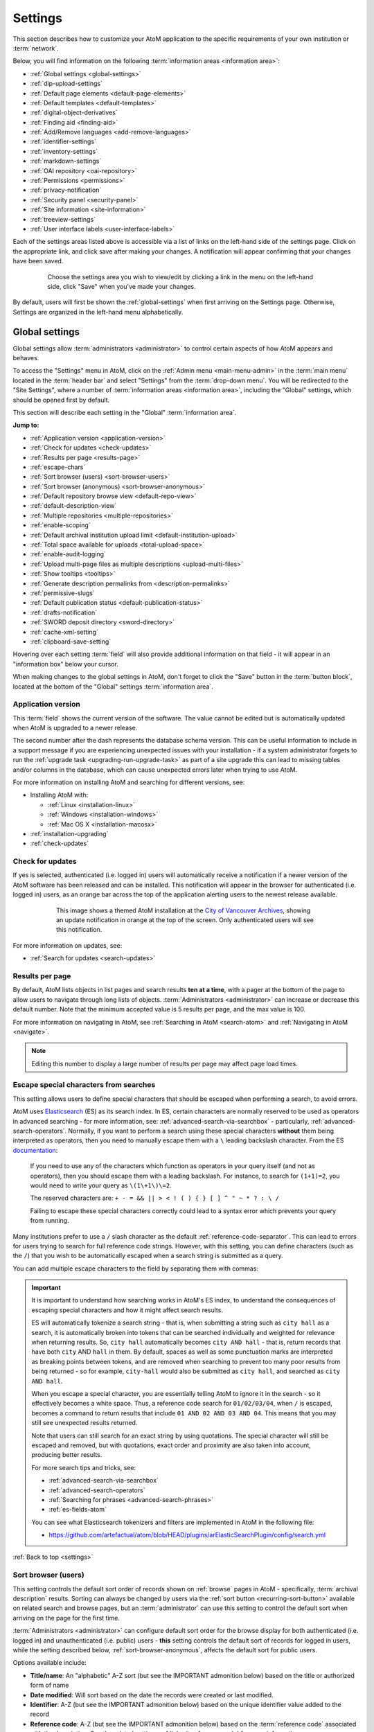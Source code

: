 .. _settings:

========
Settings
========

This section describes how to customize your AtoM application to the
specific requirements of your own institution or :term:`network`.

Below, you will find information on the following :term:`information areas
<information area>`:

* :ref:`Global settings <global-settings>`
* :ref:`dip-upload-settings`
* :ref:`Default page elements <default-page-elements>`
* :ref:`Default templates <default-templates>`
* :ref:`digital-object-derivatives`
* :ref:`Finding aid <finding-aid>`
* :ref:`Add/Remove languages <add-remove-languages>`
* :ref:`identifier-settings`
* :ref:`inventory-settings`
* :ref:`markdown-settings`
* :ref:`OAI repository <oai-repository>`
* :ref:`Permissions <permissions>`
* :ref:`privacy-notification`
* :ref:`Security panel <security-panel>`
* :ref:`Site information <site-information>`
* :ref:`treeview-settings`
* :ref:`User interface labels <user-interface-labels>`

Each of the settings areas listed above is accessible via a list of links on the
left-hand side of the settings page. Click on the appropriate link, and click
save after making your changes. A notification will appear confirming that your
changes have been saved.

.. figure:: images/settings-saved-notification.*
   :align: center
   :figwidth: 80%
   :width: 100%
   :alt: Settings menu appears on left hand side

   Choose the settings area you wish to view/edit by clicking a link in the
   menu on the left-hand side, click "Save" when you've made your changes.

By default, users will first be shown the :ref:`global-settings` when first
arriving on the Settings page. Otherwise, Settings are organized in the
left-hand menu alphabetically.

.. _global-settings:

Global settings
===============

.. |gears| image:: images/gears.png
   :height: 18
   :width: 18

Global settings allow :term:`administrators <administrator>` to control certain
aspects of how AtoM appears and behaves.

To access the "Settings" menu in AtoM, click on the |gears| :ref:`Admin
menu <main-menu-admin>` in the :term:`main menu` located in the
:term:`header bar` and select "Settings" from the :term:`drop-down menu`. You
will be redirected to the "Site Settings", where a number of :term:`information
areas <information area>`, including the "Global" settings,  which should be
opened first by default.

.. image:: images/global-settings.*
   :align: center
   :width: 80%
   :alt: An image of the Global settings in AtoM

This section will describe each setting in the "Global" :term:`information area`.

**Jump to:**

* :ref:`Application version <application-version>`
* :ref:`Check for updates <check-updates>`
* :ref:`Results per page <results-page>`
* :ref:`escape-chars`
* :ref:`Sort browser (users) <sort-browser-users>`
* :ref:`Sort browser (anonymous) <sort-browser-anonymous>`
* :ref:`Default repository browse view <default-repo-view>`
* :ref:`default-description-view`
* :ref:`Multiple repositories <multiple-repositories>`
* :ref:`enable-scoping`
* :ref:`Default archival institution upload limit <default-institution-upload>`
* :ref:`Total space available for uploads <total-upload-space>`
* :ref:`enable-audit-logging`
* :ref:`Upload multi-page files as multiple descriptions <upload-multi-files>`
* :ref:`Show tooltips <tooltips>`
* :ref:`Generate description permalinks from <description-permalinks>`
* :ref:`permissive-slugs`
* :ref:`Default publication status <default-publication-status>`
* :ref:`drafts-notification`
* :ref:`SWORD deposit directory <sword-directory>`
* :ref:`cache-xml-setting`
* :ref:`clipboard-save-setting`

Hovering over each setting :term:`field` will also provide additional
information on that field - it will appear in an "information box" below your
cursor.

When making changes to the global settings in AtoM, don't forget to click the
"Save" button in the :term:`button block`, located at the bottom of the "Global"
settings :term:`information area`.

.. _application-version:

Application version
-------------------

This :term:`field` shows the current version of the software. The value cannot
be edited but is automatically updated when AtoM is upgraded to a newer
release.

The second number after the dash represents the database schema version.
This can be useful information to include in a support message if you are
experiencing unexpected issues with your installation - if a system administrator
forgets to run the :ref:`upgrade task <upgrading-run-upgrade-task>` as part of
a site upgrade this can lead to missing tables and/or columns in the database,
which can cause unexpected errors later when trying to use AtoM.

For more information on installing AtoM and searching for different versions,
see:

* Installing AtoM with:

  * :ref:`Linux <installation-linux>`
  * :ref:`Windows <installation-windows>`
  * :ref:`Mac OS X <installation-macosx>`

* :ref:`installation-upgrading`
* :ref:`check-updates`

.. _check-updates:

Check for updates
-----------------

If yes is selected, authenticated (i.e. logged in) users will automatically
receive a notification if a newer version of the AtoM software has been
released and can be installed. This notification will appear in the browser
for authenticated (i.e. logged in) users, as an orange bar across the top of
the application alerting users to the newest release available.

.. figure:: images/cva-theme.*
   :align: center
   :width: 100%
   :figwidth: 75%
   :alt: An image of a themed AtoM instance showing an update notification

   This image shows a themed AtoM installation at the
   `City of Vancouver Archives <http://searcharchives.vancouver.ca/>`__,
   showing an update notification in orange at the top of the screen. Only
   authenticated users will see this notification.

For more information on updates, see:

* :ref:`Search for updates <search-updates>`

.. _results-page:

Results per page
----------------

By default, AtoM lists objects in list pages and search results **ten at a
time**, with a pager at the bottom of the page to allow users to navigate
through long lists of objects. :term:`Administrators <administrator>` can
increase or decrease this default number. Note that the minimum accepted value
is 5 results per page, and the max value is 100.

For more information on navigating in AtoM, see :ref:`Searching in AtoM
<search-atom>` and :ref:`Navigating in AtoM <navigate>`.

.. NOTE::

   Editing this number to display a large number of results per page may
   affect page load times.

.. _escape-chars:

Escape special characters from searches
---------------------------------------

This setting allows users to define special characters that should be escaped
when performing a search, to avoid errors.

AtoM uses `Elasticsearch <https://www.elastic.co/products/elasticsearch>`__  (ES)
as its search index. In ES, certain characters are normally reserved to be used as
operators in advanced searching - for more information, see:
:ref:`advanced-search-via-searchbox` - particularly,
:ref:`advanced-search-operators`. Normally, if you want to perform a search using
these special characters **without** them being interpreted as operators, then
you need to manually escape them with a ``\`` leading backslash character. From
the ES `documentation <https://www.elastic.co/guide/en/elasticsearch/reference/1.7/query-dsl-query-string-query.html#_reserved_characters>`__:

  If you need to use any of the characters which function as operators in your
  query itself (and not as operators), then you should escape them with a
  leading backslash. For instance, to search for ``(1+1)=2``, you would need to
  write your query as ``\(1\+1\)\=2``.

  The reserved characters are: ``+ - = && || > < ! ( ) { } [ ] ^ " ~ * ? : \ /``

  Failing to escape these special characters correctly could lead to a syntax
  error which prevents your query from running.

Many institutions prefer to use a ``/`` slash character as the default
:ref:`reference-code-separator`. This can lead to errors for users trying to
search for full reference code strings. However, with this setting, you can
define characters (such as the ``/``) that you wish to be automatically escaped
when a search string is submitted as a query.

You can add multiple escape characters to the field by separating them with
commas:

.. image:: images/escape-chars.*
   :align: center
   :width: 90%
   :alt: An image of multiple escape characters in the escape field, separated
         by commas

.. IMPORTANT::

   It is important to understand how searching works in AtoM's ES index, to
   understand the consequences of escaping special characters and how it might
   affect search results.

   ES will automatically tokenize a search string - that is, when submitting a
   string such as ``city hall`` as a search, it is automatically broken into
   tokens that can be searched individually and weighted for relevance when
   returning results. So, ``city hall`` automatically becomes ``city AND
   hall`` - that is, return records that have both ``city`` AND ``hall`` in
   them. By default, spaces as well as some punctuation marks are interpreted
   as breaking points between tokens, and are removed when searching to
   prevent too many poor results from being returned - so for example,
   ``city-hall`` would also be submitted as ``city hall``, and searched as
   ``city AND hall``.

   When you escape a special character, you are essentially telling AtoM to
   ignore it in the search - so it effectively becomes a white space. Thus, a
   reference code search for ``01/02/03/04``, when ``/`` is escaped, becomes a
   command to return results that include ``01 AND 02 AND 03 AND 04``. This
   means that you may still see unexpected results returned.

   Note that users can still search for an exact string by using quotations.
   The special character will still be escaped and removed, but with
   quotations, exact order and proximity are also taken into account,
   producing better results.

   For more search tips and tricks, see:

   * :ref:`advanced-search-via-searchbox`
   * :ref:`advanced-search-operators`
   * :ref:`Searching for phrases <advanced-search-phrases>`
   * :ref:`es-fields-atom`

   You can see what Elasticsearch tokenizers and filters are implemented in AtoM
   in the following file:

   * https://github.com/artefactual/atom/blob/HEAD/plugins/arElasticSearchPlugin/config/search.yml

:ref:`Back to top <settings>`

.. _sort-browser-users:

Sort browser (users)
--------------------

This setting controls the default sort order of records shown on :ref:`browse`
pages in AtoM - specifically, :term:`archival description` results. Sorting can
always be changed by users via the :ref:`sort button <recurring-sort-button>`
available on related search and browse pages, but an :term:`administrator` can
use this setting to control the default sort when arriving on the page for the
first time.

:term:`Administrators <administrator>` can configure default sort order for
the browse display for both authenticated (i.e. logged in) and unauthenticated
(i.e. public) users - **this** setting controls the default sort of records
for logged in users, while the setting described below,
:ref:`sort-browser-anonymous`, affects the default sort for public users.

Options available include:

* **Title/name**: An "alphabetic" A-Z sort (but see the IMPORTANT admonition
  below) based on the title or authorized form of name
* **Date modified**: Will sort based on the date the records were created or last
  modified.
* **Identifier**: A-Z (but see the IMPORTANT admonition below) based on the
  unique identifier value added to the record
* **Reference code**: A-Z (but see the IMPORTANT admonition below) based on
  the :term:`reference code` associated with the description. See the related
  setting, :ref:`inherit-reference-code` for more information.

.. IMPORTANT::

   The Title/name, Identifier, and Reference code sorts are all based on what
   is sometimes known as ASCII sort - that is, the sort is not a true
   alphabetic sort as humans think of it, but rather as computers do.

   Elasticsearch does not naturally apply alphabetic sort in a human-friendly
   way (what is often known as "**natural sort**" in computer science) -
   instead, it applies what is known as **ASCII sort**, based on the order of
   the characters in the `ASCII <https://en.wikipedia.org/wiki/Ascii>`__
   character encoding scheme. Consequently, some results may appear out of
   order, depending on how the values have been entered. Artefactual hopes to
   improve sorting in AtoM for future releases. In the meantime, below is an
   image of an ASCII table - sort order is determined based on this schema -
   so that a description whose title starts with "A" will be preceded by one
   starting with a number, which in turn will be preceded by one beginning
   with a quotation mark, which will be preceded by a description that begins
   with a space before its first character. **If you are concerned about sort
   order, be sure to consider this when naming your records.**

   .. image:: images/ascii-sort.*
      :align: center
      :width: 400px


By default in a new installation, the sort order is set to "Last updated" for
authenticated users. However, users have the option to reorder the page while
browsing via the :ref:`sort button <recurring-sort-button>` located at the top
of most browse pages.

.. seealso::

   * :ref:`Browsing in AtoM <browse>`
   * :ref:`recurring-sort-button`
   * :ref:`inherit-reference-code`
   * :ref:`sort-browser-anonymous`

.. _sort-browser-anonymous:

Sort browser (anonymous)
------------------------

This setting controls the default sort order of records shown on :ref:`browse`
pages in AtoM - specifically, :term:`archival description` results. Sorting can
always be changed by users via the :ref:`sort button <recurring-sort-button>`
available on related search and browse pages, but an :term:`administrator` can
use this setting to control the default sort when arriving on the page for the
first time.

:term:`Administrators <administrator>` can configure default sort order for
the browse display for both authenticated (i.e. logged in) and unauthenticated
(i.e. public) users - **this** setting controls the default sort of records
for public (i.e. anonymous; unauthenticated) users, while the setting
described above, :ref:`sort-browser-users`, affects the default sort for
logged in users.

Options available include:

* **Title/name**: An "alphabetic" A-Z sort (but see the IMPORTANT admonition
  below) based on the title or authorized form of name
* **Date modified**: Will sort based on the date the records were created or last
  modified.
* **Identifier**: A-Z (but see the IMPORTANT admonition below) based on the
  unique identifier value added to the record
* **Reference code**: A-Z (but see the IMPORTANT admonition below) based on
  the :term:`reference code` associated with the description. See the related
  setting, :ref:`inherit-reference-code` for more information.

.. IMPORTANT::

   The Title/name, Identifier, and Reference code sorts are all based on what
   is sometimes known as ASCII sort - that is, the sort is not a true
   alphabetic sort as humans think of it, but rather as computers do.

   Elasticsearch does not naturally apply alphabetic sort in a human-friendly
   way (what is often known as "**natural sort**" in computer science) -
   instead, it applies what is known as **ASCII sort**, based on the order of
   the characters in the `ASCII <https://en.wikipedia.org/wiki/Ascii>`__
   character encoding scheme. Consequently, some results may appear out of
   order, depending on how the values have been entered. Artefactual hopes to
   improve sorting in AtoM for future releases. In the meantime, below is an
   image of an ASCII table - sort order is determined based on this schema -
   so that a description whose title starts with "A" will be preceded by one
   starting with a number, which in turn will be preceded by one beginning
   with a quotation mark, which will be preceded by a description that begins
   with a space before its first character. **If you are concerned about sort
   order, be sure to consider this when naming your records.**

   .. image:: images/ascii-sort.*
      :align: center
      :width: 400px


By default in a new installation, the sort order is set to "Alphabetic" for
public users. However, users have the option to reorder the page while
browsing via the :ref:`sort button <recurring-sort-button>` located at the top
of most browse pages.

.. seealso::

   * :ref:`Browsing in AtoM <browse>`
   * :ref:`recurring-sort-button`
   * :ref:`inherit-reference-code`
   * :ref:`sort-browser-users`

.. _default-repo-view:

Default repository browse view
------------------------------

This setting will determine if the "card view" or the "table view" is the
default view for the :term:`archival institution` browse page, when users
first arrive on the page. By default in a new installation, this setting is set
to "card."

.. image:: images/repo-views.*
   :align: center
   :width: 70%
   :alt: An comparison of the card and table views of the repository browse page

.. TIP::

   Regardless of which setting you choose, any user can easily toggle between
   the card view and the table view on the :term:`archival institution` browse
   page, using the view toggle button that appears to the right of the archival
   institution search box:

   .. image:: images/view-toggle-repository.*
      :align: center
      :width: 80%
      :alt: An image of the view toggle button on the repository browse page

For more information on working with archival institutions, see:

* :ref:`Browse archival institutions <browse-institutions>`
* :ref:`Search archival institutions <dedicated-search-institutions>`
* :ref:`archival-institutions`

.. _default-description-view:

Default archival description browse view
----------------------------------------

Similar to the :ref:`default-repo-view` setting, this setting will determine if
the "card view" (used by default on the Digital object browse page) or the
"results stub view" (the default description search/browse view in new AtoM
installations - called "table" in the related setting) is used when users first
arrive on the :term:`archival description` search/browse page. By default in a
new installation, this setting is set to "table"  - aka the results stub view.

.. image:: images/description-view-options.*
   :align: center
   :width: 70%
   :alt: A comparison of the card and results stub views of the archival
         description browse page

Note that this setting will not affect the use of the card view on the Digital
object browse page - however, an :term:`administrator` could change this by
altering the path in the related node of the :term:`browse menu` - for more
information on editing menus, see: :ref:`manage-menus`.

Additionally, even once set, any user can easily toggle between the results stub
view and the card view, by using the view toggle button that appears above
archival description and digital object results:

.. image:: images/description-view-toggle.*
   :align: center
   :width: 70%
   :alt: An image of the description view toggle button on the description
         browse page

For more information on working with archival descriptions, see:
:ref:`archival-descriptions`. For information on searching, browsing, and
navigating in AtoM, see:

* :ref:`search-atom`
* :ref:`browse-descriptions`
* :ref:`navigate`
* :ref:`advanced-search`

.. _multiple-repositories:

Multiple repositories
---------------------

Select "yes" if your AtoM application is acting as a union list or portal for
:term:`descriptions <archival description>` of materials held at more than one
:term:`archival institution` or :term:`repository`. The repository will appear
as a :term:`facet filter` on the "Browse archival descriptions" page. Once a
specific description linked to an archival institution, or a repository record
has been visited, AtoM will also provide the option to filter searches in the
global :term:`search box` to the most recent repository - for more information,
see: :ref:`search-box-delimiters`

Select "no" if your AtoM application is being used only by a single institution.
By selecting "no", the repository name will be excluded from certain displays
because it will be too repetitive. Other changes include:

* Hiding the repository :term:`facet filter` from archival description search
  and browse result pages
* Hiding the repository filter in the :term:`advanced search panel`
* Hiding the :ref:`search-box-delimiters` in the global :term:`search box`
* Hiding the related repository name in search/browse result stubs

.. TIP::

   The "Archival institutions" link in the :term:`Browse menu` will **not** be
   hidden by default when this setting is changed. However, an
   :term:`administrator` can manually remove this link by editing the Browse
   menu via |gears| **Admin > Menus**. For more information, see:
   :ref:`manage-menus`.

.. seealso::

   * :ref:`Browsing in AtoM <browse>`
   * :ref:`archival-descriptions`
   * :ref:`archival-institutions`
   * :ref:`enable-scoping`

.. _enable-scoping:

Enable institutional scoping
----------------------------

Institutional scoping adds additional visual cues and user interface elements
to better support searching and browsing within the holdings of one
:term:`archival institution` when used in a :term:`multi-repository system`.
We strongly recommend that the setting above, :ref:`multiple-repositories`, is
set to "Yes" when using this setting.

When enabled (i.e. set to "Yes"), this setting will add an
:term:`institution block` to the repository :term:`view page`, consisting of the
repository logo, as well a dedicated search box and browse menu that will both
return results linked to the current archival institution.

.. image:: images/scoping-comparison.*
   :align: center
   :width: 90%
   :alt: An comparison of the repository view page with and without
         institutional scoping

Similarly, when an :term:`archival description` search or browse page is
filtered (or "scoped") to a particular repository, the
:term:`institution block` will appear, and (if applied) the custom background
color of the institution will also be displayed behind the scoped search results.

.. image:: images/scoped-results.*
   :align: center
   :width: 90%
   :alt: An image of an archival description browse page, limited to the holdings
         of a particular repository, with insittutional scoping enabled.

.. TIP::

   For more information on applying a custom background color, uploading a custom
   repository logo, and other aspects of archival institution theming, see:

   * :ref:`edit-institution-theme`

Additionally, the :ref:`search-box-delimiters` are disabled when Institutional
scoping is enabled - the global :term:`search box` in the AtoM :term:`header bar`
will only return results from all repositories, while the dedicated search box
inside the :term:`institution block` can be used to search the holdings of the
scoped repository. As such, the institution block offers users a method of
remaining "scoped" to one institution's holdings - users can still search and
browse across all repositories using the global :term:`search box` and
:term:`browse menu` found in the AtoM :term:`header bar`, but the institution
block provides a method of better limiting results to one institution as a user
explores.

Finally, the institution block will also appear on the :term:`view page` of a
related :term:`archival description`, but **only** if the description is
arrived at via one of the scoped elements - i.e. the holdings list on the
:term:`repository` view page, or from a scoped search or browse page. If a
user arrives at the archival description via a global search or browse page,
the institution block will not appear.

An :term:`administrator` can customize the search box header text via **Admin >
User interface labels**, using the ``institutionSearchHoldings`` field - for more
information on changing these settings, see: :ref:`user-interface-labels`. At
installation, the default text label is "Search our collection."

.. image:: images/scoping-search-label.*
   :align: center
   :width: 90%
   :alt: An image of the Institution search holdings label settings

The institution block's dedicted browse menu can also be customized via **Admin
> Manage menus**, under the ``browseInstitution`` menu - for more information
on working with menus, see: :ref:`manage-menus`.

.. image:: images/scoping-browse-menu.*
   :align: center
   :width: 90%
   :alt: An image of the Institution browse menu settings in Manage menus

.. SEEALSO::

   * :ref:`archival-institutions`
   * :ref:`browse-scoped-holdings`


:ref:`Back to top <settings>`

.. _default-institution-upload:

Default archival institution upload limit (GB)
----------------------------------------------

Enter the upload limit in GB allowed for uploading digital objects. Use "-1" as
the value for unlimited upload space. This setting can be modified by an
authenticated (i.e. logged-in) :term:`administrator`.

A value of "0" (zero) disables file upload.

For more information, see :ref:`upload-digital-object`.

.. TIP::

   While this setting is global, an upload limit can also be set by an
   :term:`administrator` on a per-repository basis, from the
   :term:`archival institution` page. For more information, see:
   :ref:`upload-limit`.

.. _total-upload-space:

Total space available for uploads
---------------------------------

This field will display the used space for
:term:`digital objects <digital object>` as well as the total space available.
The space available is determined by a configurable setting that a system
administrator can modify in one of AtoM's configuration files - see:

* :ref:`config-app-yml`

.. _enable-audit-logging:

Enable description change logging
---------------------------------


This setting will enable a basic `audit log <https://en.wikipedia.org/wiki/Audit_trail>`__
for :term:`archival descriptions <archival description>` in AtoM. When enabled,
the log will capture basic information on creation and modification events
related to archival descriptions, including date, type (creation or
modification), :term:`username`, and/or related description title, depending on
where the information is viewed. Note that the contents of specific changes made
are **not** currently captured as part of the modification history's audit
trail.

Once enabled, authenticated (i.e. logged in) users with sufficient
:term:`permissions <access privilege>` can view the modification history for a
description by opening the "More" menu in the :term:`button block` at the bottom
of the description's :term:`view page`, and selecting "View modification
history." For more details, see:

* :ref:`view-modification-history`

Users can see their own description modification history by navigating to their
user profile. An :term:`administrator` can view the description modification
history for any user. Fore more details, see:

* :ref:`user-modification-history`

Additionally, an administrator can filter archival description results in the
:ref:`Description updates <search-updates>` module by a specific username. For
more information on using the Description updates module, see:

* :ref:`search-updates`

.. _upload-multi-files:

Upload multi-page files as multiple descriptions
------------------------------------------------

Normally, a multi-page file such as a PDF is uploaded as a single
:term:`digital object`, linked to a single target :term:`archival description`.
However, it is possible to break up each page into its own digital object, and
attach these to new :term:`child <child record>` descriptions

Select "yes" if you would like each page of a multi-page file to be attached
to a separate :term:`child-level <child record>` description. For example, a
PDF file with 10 pages uploaded to a description would result in 10 individual
descriptions, one for each page in the file.

Select, "no" if you would like one multi-page file to be attached to a single
description.

.. seealso::

   * :ref:`archival-descriptions`
   * :ref:`upload-digital-object`
   * :ref:`Digital object derivative settings <digital-object-derivatives>`

.. _tooltips:

Show tooltips
-------------

:term:`Tooltips` are online text designed to assist users to enter data in
:term:`edit pages <edit page>`. While adding or editing an :term:`archival
description`, tooltip text is usually derived from the standards on which the
edit templates are based (e.g. RAD, ISAD, etc).

:term:`Administrators <administrator>` can select "yes" to to have tooltips
appear in :term:`edit pages <edit page>` as the user enters data. Selecting "no"
will disable tooltips.

.. _description-permalinks:

Generate description permalinks from
------------------------------------

This setting allows an :term:`administrator` to determine if the :term:`slug`
(or permalink) generated from an :term:`archival description` when it is saved
is derived from the title, or from the reference code of the description (for
more information on how reference codes are constructed in AtoM, see above:
:ref:`inherit-reference-code`). By default, AtoM will derive the slug from the
title of a description - the title will be sanitized by removing
capitalization, spaces, and special characters; it will also be truncated if
it exceeds a certain length. Administrators can now choose, via this setting,
if they prefer that the slug is derived from the identifier or the reference
code (with or without the country and repository code included) instead.

Note that this setting does **not** apply retro-actively to descriptions
already created. It will only apply to new descriptions created after changing
the setting.

.. NOTE::

   This setting will also be respected by the command-line task to generate
   slugs - see: :ref:`cli-generate-slugs`. So it would be possible to update
   legacy descriptions in AtoM by deleting their slugs, and then generating
   new ones after changing this setting.

For further context on slugs in AtoM, see: :ref:`slugs-in-atom`

.. TIP::

   Users with sufficient edit :term:`permissions <access privilege>` can also
   edit the slug associated with an :term:`archival description` via the user
   interface, using the Rename module. For more information, see:

   * :ref:`rename-title-slug`

.. _permissive-slugs:

Use any valid URI path segment and uppercase character in slugs
---------------------------------------------------------------

This setting will affect how AtoM generates permalinks, or :term:`slugs <slug>`
for new records. In new installations, this setting is set to "No" by default.

When set to "No," generated slugs will only allow digits, letters, and dashes.
Sequences of unaccepted characters (e.g. accented or special characters, etc.)
are replaced with valid characters such as English alphabet equivalents or
dashes. When set to to "Yes," AtoM will allow upper case characters, any valid
unicode characters as specified in
`RFC 3987 <https://tools.ietf.org/html/rfc3987>`__ including accented characters,
and some special characters such as: ``, - _ ~ : = * @``. For further details,
see:

* :ref:`slugs-in-atom`

The command-line task to generate slugs, and AtoM's Rename module (which will
allow users to edit the slug associated with an :term:`archival description`)
will both respect and enforce the setting going forward. However, changing this
setting will **not** automatically alter existing slugs. For more information,
see:

* :ref:`cli-generate-slugs`
* :ref:`rename-title-slug`

.. _default-publication-status:

Default publication status
--------------------------

This setting determines whether new :term:`archival descriptions <archival
description>` will automatically appear as :term:`draft records <draft record>`
or :term:`published records <published record>`. By default, public users (i.e.
those who are not logged into AtoM) cannot see draft descriptions.

Note that this setting also affects imported descriptions. For more information,
see :ref:`archival-descriptions` - specifically, see:

* :ref:`publish-archival-description`

.. _drafts-notification:

Show available drafts notification upon user login
--------------------------------------------------

This setting, when enabled, will display a notification with a count of the
number of :term:`draft <draft record>` archival descriptions currently
available in AtoM. A link to the Description updates page is also provided if
users wish to review the current available draft records - for more
information on working with the Description updates page, see:
:ref:`search-updates`.

.. image:: images/drafts-notification.*
   :align: center
   :width: 70%
   :alt: An image of a notification of available draft records on login.

This notification, when enabled, will be visible to all authenticated (i.e.
logged in) users.

.. _sword-directory:

SWORD deposit directory
-----------------------

The SWORD deposit directory is currently being used to support packages
deposited by `Archivematica <https://www.archivematica.org/>`__ into AtoM.
If you do not know the name of your deposit directory, consult with your
systems administrator. The default is ``/tmp``.

.. _maps-api-key:

Google Maps Javascript API key setting
--------------------------------------

This setting allows you to store and use a Google Maps API key - AtoM relies
on this setting to be able to add dynamic Google maps to the :term:`view page`
of a :term:`repository`, and to the Metadata :term:`area <information area>`
of a :term:`digital object`, when latitude and longitude values are provided.
For more information on these features, see:

* :ref:`add-map`
* :ref:`digital-object-map`

.. NOTE::

   For the digital object map, you must also check the "Digital object map"
   setting in **Admin > Settings > Default page elements**. See:
   :ref:`default-page-elements`.

You can request a Google Maps API key free of charge - all you need is a
Google account. For more information, see:

* https://developers.google.com/maps/documentation/javascript/get-api-key

.. IMPORTANT::

   There is a limitation on how many maps you can generate a day with the free
   version of this key. For more information, see:

   * https://developers.google.com/maps/documentation/javascript/usage


.. _reports-public-setting:

Generate archival description reports as public user
----------------------------------------------------

This setting relates to the creation of file and item-level reports for
archival descriptions, as well as finding aids - for more information, see:

* :ref:`file-item-reports`
* :ref:`print-finding-aids`

This setting determines whether or not :term:`draft records <draft record>` and
retrieval information is included in the reports generated or not - that is,
:term:`physical storage` information such as location, container type, and name.

When this setting is set to "Yes", then reports generated will **not** include
draft descriptions. Additionally, if physical storage information is hidden
via the :ref:`visible-elements` settings, then :term:`physical storage`
information will also be excluded from finding aids. When set to "No", then the
reports and finding aids will include drafts and physical storage information.


.. _cache-xml-setting:

Cache description XML exports upon creation/modification
--------------------------------------------------------

AtoM includes several options for exporting :term:`archival description`
metadata in XML format - for more information, see: :ref:`export-xml`.

Additionally, users can enable the OAI plugin to allow harvesters to collect
archival description metadata via the OAI-PMH protocol, in EAD 2002 or Dublin
Core XML - for more information, see: :ref:`oai-pmh`.

Normally, when exporting or exposing archival description metadata, the XML is
generated synchronously - that is, on request via the web browser. However,
many web browsers have a built-in timeout limit of approximately 1 minute, to
prevent long-running tasks and requests from exhausting system resources.
Because of this, attempts to export or harvest EAD 2002 XML for large
descriptive hierarchies can fail, as the browser times out before the document
can be fully generated and served to the end user.

To avoid this, AtoM includes this setting, which allows users to pre-generate
XML exports via AtoM's job scheduler, and then cache them in the ``downloads``
directory. This way, when users attempt to download large XML files, they can
be served directly, instead of having to generate before the browser timeout
limit is reached.

When this setting is set to "Yes," then anytime an :term:`archival description`
is created or modified via the :term:`user interface`, this will automatically
trigger a background :term:`job` that will generate and cache EAD 2002 XML and
DC XML for the related resource. With any new description or edit, two jobs
are initiated - one to generate the EAD 2002 XML, and the other to generate
the Dublin Core XML.

.. figure:: images/xml-cache-jobs.*
   :align: center
   :figwidth: 90%
   :width: 100%
   :alt: XML cache jobs as seen on the Jobs page.

   Highlighted in red is an example of the 2 jobs triggered by an edit to an
   archival description when the Cache XML setting is turned on -  one job to
   generate an updated version of the cached EAD 2002 XML, and another job to
   generate an updated version of the cached DC XML.

The XML generated will be cached in AtoM's ``downloads`` directory - 2
subdirectories named ``ead`` and ``dc`` will automatically be created, and the
XML will be stored by type in these two subdirectories.

.. image:: images/downloads-dir.*
   :align: center
   :width: 40%
   :alt: An image of the Downloads directory structure as seen in a file
         explorer

When users attempt to download XML from the :term:`view page` of an archival
description, AtoM will check if there is a cached copy of the requested XML
and if so, it will serve it. If there is no cached version available, then
AtoM will fall back to the default behavior of generating the XML on request.

In an OAI-PMH request, if a cached version of the EAD 2002 XML is available,
AtoM will serve it in response to ``oai_ead`` requests - if there is **not** a
cached version, then AtoM will return a "Metadata format unavailable" reponse.
In contrast, if no cached DC XML exists, the OAI Repository module will
generate DC XML on the fly to respond to the request. For further information,
see: :ref:`oai-pmh`.

By default, cached XML files are generated for public users, meaning that
:term:`draft <draft record>` descriptions are **not** included in the XML.

.. IMPORTANT::

   This functionality does **not** cover imports - you will need to edit the
   record in the user interface after an import to trigger the automatic cache
   XML job.

   Additionally, edits to related entities (such as a linked
   :term:`authority record`, :term:`subject` or :term:`place` access points,
   etc.) will **not** automatically trigger an update to the cached EAD 2002
   and DC XML. Again, you will need to manually edit the related description
   to trigger an update.

There is also a command-line task available that will generate cached
EAD 2002 and DC XML for all existing descriptions. See:

* :ref:`cache-xml-cli`

If you are making many edits to your AtoM site, you may want to disable this
setting until your edits are complete and then run the command-line task, to
avoid constantly triggering many jobs.

.. NOTE::

   Archival description XML data exported via the :term:`clipboard` is
   generated on request via AtoM's job scheduler - the cached XML is not used.
   For more information on this functionality, see:
   :ref:`xml-export-clipboard`

.. _clipboard-save-setting:

Saved clipboard maximum age
---------------------------

Both public and authenticated (i.e. logged in) users have the option to save
results pinned to AtoM's :term:`clipboard`, and load them at a later date - for
more information, see:

* :ref:`save-clipboard`
* :ref:`load-saved-clipboard`

To avoid having AtoM's database grow indefinitely when the clipboard is used
heavily, saved clipboards are not stored indefinitely. Instead, an
:term:`administrator` can configure how many days saved clipboards are stored
before being purged from the database.

The setting takes a numeric value that represents the number of days a saved
clipboard should be stored before it is eligible for automatic deletion from
the database.

.. IMPORTANT::

   By default in new AtoM installations, this value is 0 - meaning that saved
   clipboards will be purged the following day! If you intend to allow your
   users to make use of the Saved clipboard feature, be sure to configure this
   to a reasonable value - e.g. 30 (days), etc.

:ref:`Back to top <settings>`

.. _dip-upload-settings:

DIP upload
==========

.. image:: images/dip-upload-settings.*
   :align: center
   :width: 80%
   :alt: DIP upload settings page in AtoM

This setting is for users who are uploading content from a linked
Archivematica instance. Archivematica is an open-source digital preservation
system developed by Artefactual Systems, the same creators of AtoM. For more
information, see: https://www.archivematica.org

.. SEEALSO::

   For information on DIP upload from Archivematica to AtoM, see the
   following page in the Archivematica documentation:

   * :ref:`Upload DIP to AtoM <archivematica:upload-atom>`

Archivematica can be used to manage and prepare digital content for long-term
preservation, and can generate a Dissemination Information Package (DIP) with
access-copy derivatives of your :term:`master digital object` files processed
in Archivematica, for upload into AtoM.

If no additional metadata is provided with the content during preparation,
then when uploaded to AtoM, AtoM will use the file names as the default titles
for the associated :term:`information objects <information object>` (a.k.a.
:term:`descriptions <archival description>`) generated, to which the digital
objects in the DIP will be attached. However, this might produce descriptions
with titles like ``my-picture.jpg``, or ``my.document.pdf``.

When this setting is set to "Yes," AtoM will automatically strip the file
extensions from the information object names automatically generated during
the DIP upload process - from the examples above, this setting would lead to
information object titles such as ``my-picture`` or ``my.document``. Users can
still edit the description title after DIP upload to customize them as
desired.

Note that the setting will **not** retroactively affect existing
uploads/information objects, only new information objects created during the
DIP upload process from Archivematica. Similarly, the uploaded file itself is
**not** affected (the extension is not stripped from the
:term:`digital object`) - only the title of the description generated so the
digital object can be attached and uploaded.


:ref:`Back to top <settings>`

.. _default-page-elements:

Default page elements
=====================

This section allows :term:`administrators <administrator>` to enable or disable
certain page elements. Unless they have been overridden by a specific theme,
these settings will be used site-wide.

.. image:: images/default-page-elements.*
   :align: center
   :width: 70%
   :alt: An image of the Default page elements menu in AtoM

Checked boxes will display the corresponding element and unchecked boxes will
hide the element. The logo, site title, site description, and language menu
all appear as part of the AtoM :term:`header bar`:

.. image:: images/headerBar_admin.*
   :align: center
   :width: 70%
   :alt: An image of the AtoM header bar elements for an Administrator

The digital object :term:`carousel` appears when there are multiple
:term:`digital objects <digital object>` attached to lower-level
:term:`descriptions <archival description>`:

.. image:: images/carousel-example.*
   :align: center
   :width: 80%
   :alt: An image of the carousel shown at the top of a description

The Copyright status filter and the General material designation filter appear
as filters available in the Advanced search panel. For more information on
using this panel, see: :ref:`advanced-search`. The Copyright status filter
relates to PREMIS rights added to descriptions - for more information, see:
:ref:`rights`. The General material designation filter is derived from the
Canadian Rules for Archival Description (:ref:`RAD <rad-template>`) standard,
and is only used on the RAD template.

.. image:: images/search-filters-hide.*
   :align: center
   :width: 80%
   :alt: An image of the Copyright status and GMD filters in the advanced
         search panel

The Digital object map setting relates to the ability for users to add basic
geolocation data to :term:`digital objects <digital object>`, by displaying a
dynamic Google map in the Digital object metadata
:term:`area <information area>`. For more information, see:
:ref:`digital-object-map`

.. IMPORTANT::

   To be able to enable this setting, you must first request a Google MAPS
   `API Key <https://developers.google.com/maps/documentation/javascript/get-api-key>`__,
   and the Google Maps Javascript API key setting in **Admin > Settings >
   Global** must be populated - see: :ref:`maps-api-key`


When unchecked, the above elements will be hidden from display after you save
the default page element settings. This can be useful for customization - for
example, if you are not translating the content of your website and do not
need the language menu, unchecking it here will remove it from the AtoM
:term:`header bar`. Similarly, if you are not using the Canadian :ref:`RAD
<rad-template>` standard as your :ref:`default template <default-templates>`,
you might want to hide the General material designation filter from the
advanced search panel.

.. SEEALSO::

   * :ref:`Theming - Add or remove elements <themes-add-remove-elements>`
   * :ref:`Carousel <recurring-carousel>`
   * :ref:`The language menu <language-menu>`
   * :ref:`The AtoM header bar <atom-header-bar>`
   * :ref:`digital-object-map`

:ref:`Back to top <settings>`

.. _default-templates:

Default templates
=================

AtoM ships with default page templates for viewing and editing
:term:`archival descriptions <archival description>`, :term:`authority records
<authority record>`, and :term:`archival institutions <archival
institution>`. For more information on the standards on which these
templates are based, see :ref:`descriptive-standards`.

.. image:: images/default-template.*
   :align: center
   :width: 70%
   :alt: An image of the Default template menu in AtoM

The "Name" column shows the types of :term:`entities <entity>` that are
described in AtoM: "Archival descriptions", "Authority records" and "Archival
institutions". :term:`Drop-down menus <drop-down menu>` of descriptive standards
for each are provided under the "Value" column.
:term:`Administrators <administrator>` may select one for each entity using
the drop-down menus.

Once changes have been saved, records on the site will be able to be edited and
viewed in the templates that have been selected.

.. SEEALSO::

   * :ref:`data-entry`
   * :ref:`descriptive-standards`

:ref:`Back to top <settings>`

.. _digital-object-derivatives:

Digital object derivatives
==========================

Whenever a :term:`digital object` is linked to an :term:`archival description`,
AtoM will generate two derivative copies from the :term:`master digital object`
(e.g. the original) -  a :term:`reference display copy`, used on the archival
description :term:`view page`, and a :term:`thumbnail`, used in search and browse
results, and in the digital object :ref:`carousel <recurring-carousel>`.

The following settings affect the way that
:term:`reference <reference display copy>` derivatives are generated in AtoM.

**Jump to:**

* :ref:`pdf-page-settings`
* :ref:`Maximum image width <max-image-width>`

.. SEEALSO::

   * :ref:`total-upload-space`
   * :ref:`default-institution-upload`
   * :ref:`upload-multi-files`

.. image:: images/derivatives-settings.*
   :align: center
   :width: 80%
   :alt: Digital object derivative settings in AtoM

.. _pdf-page-settings:

PDF page number for image derivative
------------------------------------

This setting will affect the :term:`digital object` derivatives generated by
AtoM when uploading multi-page content, such as a PDF.

By default, AtoM will use the first page of multi-page content (such as a PDF)
when generating the :term:`reference display copy` and :term:`thumbnail` images.

However, with multi-page content such as PDFs, the first page may not be
useful to users browsing the content - it may be an institutional cover page
used on all digitized content, a blank cover page, etc.

This setting will allow users to set a page number that should be used when
generating the derivative copies. It will work for both locally uploaded
content, and for PDFs linked via URL. If a system administrator runs the
:ref:`derivatives regeneration task <cli-regenerate-derivatives>`, AtoM will
use the setting value when regenerating PDF derivatives.

.. TIP::

   If you enter a page number that does not exist for one or more of your
   derivatives (for example, entering 99 as the value, when your PDF only has
   9 pages), AtoM will use the closest available value (in this example, page
   9) when generating the derivatives.

If you make changes, remember to click the "Save" button in the
:term:`button block`.

.. _max-image-width:

Maximum image width (pixels)
----------------------------

One of AtoM's design assumptions is that the display dimensions of files
users upload typically will be too large to fit into the :term:`view page` for
an :term:`archival description`. Therefore, when you upload a file, AtoM creates
a :term:`reference display copy` for displaying in the view page.

AtoM ships with a default setting specifying the maximum width of the
:term:`reference display copy` at **480 pixels**. This is the optimized width
given AtoM's :term:`field` width. :term:`Administrators <administrator>`,
however, can increase or decrease the maximum reference image
width to suit the requirements of their institution or network.

.. seealso::

   * :ref:`Styling static pages <styling-static-page>`
   * :ref:`Themes & Theming <themes>`

:ref:`Back to top <settings>`

.. _finding-aid:

Finding aid
===========

These settings configure how AtoM generates :term:`finding aids <finding aid>`
from :term:`archival descriptions <archival description>`. For more information,
see :ref:`Print finding aids <print-finding-aids>`; specifically,
:ref:`print-finding-aid-settings` includes a description of each settings field.

.. image:: images/finding-aid-settings.*
   :align: center
   :width: 80%
   :alt: Finding aid settings

:ref:`Back to top <settings>`

.. _add-remove-languages:

Add/Remove languages
====================

AtoM relies on volunteer translators from the community to support new language
options. The translations are managed using an Artefactual-hosted instance of
`Weblate <https://translations.artefactual.com/>`__ and community
members can learn more about contibuting translations here:

* https://wiki.accesstomemory.org/Resources/Translation

With each new  major public release, we incorporate community-supplied
translations of AtoM's  :term:`user interface`, which can easily be changed by
end users by selecting a different language from the global
:ref:`language menu <language-menu>`. The language menu will display the
languages that are currently enabled in your AtoM application. This setting
determines what languages appear in the language menu.

.. image:: images/add-remove-languages.*
   :align: center
   :width: 70%
   :alt: An image of the add/remove languages menu in AtoM

.. |delete| image:: images/xdelete.png
   :height: 18
   :width: 18

.. |globe| image:: images/globe.png
   :height: 18
   :width: 18

**To add a language:**

1. Select a language from the :term:`drop-down menu` located under "Language
   code".
2. Click the "Add" button.
3. AtoM adds the language and refreshes the page; the added language will now
   appear in the "Add/remove language" section in "Settings", as well as in the
   :term:`drop-down menu` of the |globe| :term:`language navigation menu
   <language menu>` located at the top right corner of the :term:`header bar`.

.. IMPORTANT::

   If you are adding a new language to the AtoM user interface, you **must
   re-index your site** for the new language to work as expected after adding
   it via the settings page. Using the command-line, a system administrator
   will need to run the following command from the root directory of your AtoM
   installation:

   .. code-block:: bash

      php symfony search:populate

   See: :ref:`maintenance-populate-search-index` for more information.

.. NOTE::

   Many languages appear in the "Add/remove language" section in "Settings",
   but the translations for all languages are not completed. If a language is
   selected from the **Language menu** in the :term:`header bar`, content that
   has not yet been translated will remain in English.

To continue adding languages, repeat these steps as required.

.. NOTE::

  If a user selects a language that is not currently supported, AtoM will
  refresh the settings screen without implementing any changes.

**To remove a language:**

4. Click the delete |delete| located in the third (blank) column next to the
   language.
5. AtoM will delete the language and refresh the page; the deleted language will
   no longer appear in the "Add/remove language" section in "Settings", nor in
   the :term:`drop-down menu` of the |globe| :term:`language navigation menu
   <language menu>` located at the top right corner of the :term:`header bar`.

To continue removing languages, repeat these steps as required.

.. seealso::

   * :ref:`choose-language`
   * :ref:`default-language`
   * :ref:`language-menu`

:ref:`Back to top <settings>`

.. _identifier-settings:

Identifier settings
===================

Settings in this section relate to :term:`archival description` identifiers, as
well as :term:`accession record` numbers. AtoM can automatically generate
unique identifiers for these :term:`entities <entity>` based on a configurable
mask. Users can also set :term:`reference code` behavior for descriptions in this
section of the settings.

.. figure:: images/identifier-settings.*
   :align: center
   :width: 100%
   :figwidth: 75%
   :alt: An image of the identifier-related settings in AtoM

   The identifier-related settings in AtoM. These affect descriptions and
   accession records

**Jump to:**

* :ref:`enable-accession-mask`
* :ref:`Accession mask <accession-mask>`
* :ref:`Accession counter <accession-counter>`
* :ref:`enable-identifier-mask`
* :ref:`Identifier mask <identifier-mask>`
* :ref:`Identifier counter <identifier-counter>`
* :ref:`Reference code separator <reference-code-separator>`
* :ref:`Inherit reference code (Information object) <inherit-reference-code>`

.. _enable-accession-mask:

Enable accession mask
---------------------

This setting controls whether or not the :ref:`accession-mask` (described in
the section :ref:`below <accession-mask>`) is enabled or not.

When this setting is set to "yes," then when a user creates a new
:term:`accession record`, the Accession number :term:`field` will be
prepopulated with the next unique value based upon the :ref:`accession-mask`
settings - users can still manually edit the pre-populated value provided by
the mask, so long as a unique number is used.

When this setting is set to "no," then the accession mask will not be used,
and when creating a new accession record, the accession number field will be
blank.

See:

* :ref:`add-new-accession`
* :ref:`accession-mask`

.. NOTE::

   In a new installation, the accession mask is enabled by default. An
   :term:`administrator` can use this setting to disable it if desired.

.. _accession-mask:

Accession mask
--------------

When working with an :term:`accession record`, AtoM requires that a unique
Accession number be added - for more information, see:
:ref:`add-new-accession`. To help ensure that accession record numbers are
created in a consistent and unique manner, AtoM includes an accession mask,
which can define a pattern by which the next unique accession number is
generated. Turning the mask on or off is controlled by the setting described
above, :ref:`enable-accession-mask`.

On installation, the accession mask is enabled by default, and prepopulated
with a suggested value that will generate unique accession numbers. Expressed
in the mask setting as ``%Y-%m-%d/#i``, this value will generate a unique
accession number for every new accession record compiled from the following
elements: ``YEAR-MONTH-DAY/Incremental#``. So for example with the default
mask setting, the first accession you create, if it was generated on January
01, 2018, would have an accession number of ``2018-01-01/1``.

This mask, or default counter, can be changed by an :term:`administrator` to
suit institutional needs, using text strings and
`PHP strftime parameters <http://php.net/manual/en/function.strftime.php#refsect1-function.strftime-parameters>`_.
To add leading zeroes to the unique incrementing number for example, you can
add more ``i`` characters to the mask setting - so for example ``%Y-%m-%d/#iii``
would lead to incremental numbers like 001, 002, 003, etc.

The value of the incremental number is based on the :ref:`accession-counter`
value, described below. An administrator can choose to manually change or
reset the counter number if desired.

.. image:: images/accession-mask.*
   :align: center
   :width: 75%
   :alt: an image of the accession mask

For more information on accession records, see :ref:`accession-records`.

.. _accession-counter:

Accession counter
-----------------

AtoM provides you with the number of :term:`accessions <accession record>`
created. If you delete an accession, it will still be included in the Accession
counter total value. If this number is changed by an administrator, the next
accession created will receive the next number in sequence. The value of this
counter is used to inform the incremental value used in the
:ref:`accession-mask`, described above.

.. NOTE::

   A CSV import of accession records will **not** increment this value - AtoM
   can only automatically track and increment the number based on accessions
   created manually via the :term:`user interface`. This is another reason why
   the accession counter is an editable value - if you perform a CSV import of
   accessions, you may wish to manualy increment the counter to the correct
   value, to ensure consistency.

.. _enable-identifier-mask:

Enable identifier mask
----------------------

This setting controls whether or not the :ref:`identifier-mask` (described in
the section below) is enabled or not.

When this setting is set to "yes," then when a user creates a new
:term:`archival description`, the Identifier :term:`field` will be
prepopulated with the next unique value based upon the :ref:`identifier-mask`
settings - users can still manually edit the pre-populated value provided by
the mask. AtoM does not enforce the uniqueness of archival description
identifier values.

When this setting is set to "no," then the identifier mask will not be used
to pre-populate identifier values, and when creating a new archival description,
the identifier field will be blank. However, a *Generate identifier* option
will still be provided below the field - if clicked, then the settings defined
in the Identifier mask will be used to populate the field.

See:

* :ref:`add-archival-description`
* :ref:`identifier-mask`

.. NOTE::

   In a new installation, the identifier mask is disabled by default. An
   :term:`administrator` can use this setting to enable it if desired.

.. _identifier-mask:

Identifier mask
---------------

The Identifier mask can be used to manage the creation of unique
:term:`archival description` identifier values when creating new
descriptins. By enabling the identifier mask, all descriptions created through
the user interface will be assigned an identifier based on a pre-defined pattern.

On installation, the identifier mask is **disabled** by default - to change
this, use the :ref:`enable-identifier-mask` setting described above.

The identifier mask is prepopulated with a suggested value that will generate
unique identifiers. Expressed in the mask setting as ``%Y-%m-%d/#i``, this
value will generate a unique identifiers for every new
:term:`archival description` created, comprised of the following elements:
``YEAR-MONTH-DAY/Incremental#``. So for example with the default mask setting,
the first description you create, if it was created on January 01, 2018, would
have an identifier of ``2018-01-01/1``. The value of the parameter, *#i*,
represents the :ref:`identifier-counter` value.

This mask, can be changed by an :term:`administrator` to suit institutional
needs, using text strings and `PHP strftime parameters <http://php.net/manual/en/function.strftime.php#refsect1-function.strftime-parameters>`_.
To add leading zeroes to the unique incrementing number for example, you can
add more ``i`` characters to the mask setting - so for example ``%Y-%m-%d/#iii``
would lead to incremental numbers like 001, 002, 003, etc.

The value of the incremental number is based on the :ref:`identifier-counter`
value, described below. An administrator can choose to manually change or
reset the counter number if desired.

It is also possible to replace an existing :term:`archival description`
identifier with one based on the identifier mask by editing a description and
selecting *Generate identifier* below the identifier field.

For more information on creating archival descriptions, see:

* :ref:`add-archival-description`

.. _identifier-counter:

Identifier counter
------------------

The identifier counter defines incremental integer at the end of a generated
identifier, represented in the identifier mask as *#i*. AtoM provides you with
a count of the number of :term:`archival description` records created via the
:term:`user interface`. This value is then used as part of the
:ref:`identifier-mask` as the incrementing number value.

Deleting an archival description will not affect the counter - it simply adds the
next integer, rather than looking for unused integers. If this number is
changed by an administrator, the next accession created will receive the next
number in sequence.

.. NOTE::

   A CSV import of archival descriptions will **not** increment this value -
   AtoM can only automatically track and increment the number based on records
   created manually via the :term:`user interface`. This is another reason why
   the identifier counter is an editable value - if you perform a CSV import
   of descriptions, you may wish to manualy increment the counter to the
   correct value, to ensure consistency.

.. _reference-code-separator:

Reference code separator
------------------------

The reference code separator is the character separating hierarchal elements
in a :term:`reference code` (see Inherit reference code,
:ref:`below <inherit-reference-code>`).The default reference code separator
appears as a dash ``-`` in AtoM, which can be changed by an
:term:`administrator` to suit institutional practices.

.. TIP::

   If you intend to use a ``/`` slash as your reference code separator, we
   recommend you review the following setting! See:

   * :ref:`escape-chars`

.. IMPORTANT::

   If you change this setting, it will be applied immediately on
   :term:`view pages <view page>`. However, to see these changes take effect
   in search and browse results pages, a system administrator will need to
   :ref:`clear the application cache <maintenance-clear-cache>`,
   :ref:`restart services <troubleshooting-restart-services>`, and
   :ref:`populate the search <maintenance-populate-search-index>` before they
   are visible.

   If you continue to see the previous reference code separator in
   search/browse results after performing the above tasks, be sure to clear
   your web browser cache as well.

.. _inherit-reference-code:

Inherit reference code (information object)
-------------------------------------------

In AtoM, a reference code is a unique identifier string associated with an
:term:`archival description`, created through the combination of inherited
identifiers from other related entities. While an individual description
identifier is rarely globally unique (and is often not unique even in the same
AtoM instance), by combining additional elements such as a the country code,
repository code, and any :term:`parent <parent record>` identifiers, a unique
reference code can be created, which facilitates international discovery and
exchange.

When this setting is set to "yes", the reference code string will be built
using the archival description identifier plus the identifier of all its
ancestors (:term:`parent records <parent record>`), as well as the repository
identifier and country code if they have been entered. The string will appear
in this order with the applicable elements:

* Country code (derived from the country code of the country entered into the
  contact information of the related :term:`archival institution`)
* Repository identifier (derived from the identifier field on the related
  :term:`archival institution`)
* Fonds/Collection level identifier
* Series identifier
* Subseries identifier
* File identifier
* Item identifier
* etc.

.. image:: images/refcode-inherit.*
   :align: center
   :width: 75%
   :alt: an example of reference code inheritance

When reference code inheritance is enabled, AtoM will also display the full
reference code in the edit page for
:term:`archival descriptions <archival description>`, as contextual
information to help orient the user.

.. image:: images/reference-edit-mode.*
   :align: center
   :width: 45%
   :alt: an example of the reference code display in edit mode

.. IMPORTANT::

   This setting also determines how the ``<unitid>`` element in the EAD XML is
   populated. If the inheritance is turned on, then AtoM will populate all
   descendant records in the EAD XML with the full inherited reference code.
   If inheritance is turned off, AtoM will only add the identifier for that
   record in the ``<unitid>`` on export. This allows users exporting to a
   different source system that does not have a reference code inheritance
   setting to maintain a full reference code at all levels in the target
   system. **However, if you are exporting from one AtoM instance to another**
   (for example, from a local institution to a portal site), you might want to
   consider how this will impact your record display in the target system - if
   you have reference code inheritance turned on when you export, and the
   target AtoM instance *also* has the setting turned on, you may end up with
   duplication in the display!

.. SEEALSO::

   * :ref:`Control area <control-area>`
   * :ref:`reference-code-separator`
   * :ref:`escape-chars`

:ref:`Back to top <settings>`

.. _inventory-settings:

Inventory
=========

The Inventory list allows an :term:`administrator` to make a page of lower-
level descriptions contained within a :term:`parent record` available on a
separate inventory page formatted as a table with sortable columns. For more
information, screenshots, and instructions for end users, see:
:ref:`browse-hierarchy-inventory`.

.. image:: images/inventory-settings.*
   :align: center
   :width: 80%
   :alt: Inventory settings in AtoM

The selections an administrator makes in this section of the settings will
determine what :term:`levels of description <level of description>` are
included in the inventory list when accessed by users.

To multi-select multiple levels of description for inclusion in the inventory
list, hold down the CTRL key (or the Command key on a Mac) while clicking the
target levels.

.. image:: images/inventory-select.*
   :align: center
   :width: 70%
   :alt: Selecting multiple levels of description in the inventory settings

Any level not selected will not appear in the inventory list results when a
user clicks the inventory link.

Because level of description :term:`terms <term>` are included in a
:term:`taxonomy` that can be configured by users with the appropriate
:term:`permissions <access privilege>`, a hyperlink to the Levels of
description taxonomy is also provided - an :term:`administrator` can customize
available terms by adding new ones, removing unused ones, or editing existing
terms (for more information, see: :ref:`terms`). Any new term added to the
Levels of description taxonomy will show up in the Inventory settings page the
next time an administrator returns to the settings page.

When you have selected the levels of description you want included in the
Inventory list, remember to click the "Save" button located in the
:term:`button block` at the bottom of the page.

.. IMPORTANT::

   **Configuring the Inventory settings in a multilingual environment**

   If you have multilingual content in your AtoM instance, or you expect users
   to be browsing in different cultures (using the :ref:`language-menu`), you
   will need to configure the Inventory settings for each target culture. For
   example, to configure the settings for English, French, and Spanish:

   1. Make sure the user interface is set to "English" using the
      :term:`language menu` - see :ref:`language-menu` for more information.
   2. Configure the inventory settings as described above for English, and
      save.
   3. Using the :term:`language menu`, flip the user interface to French.
   4. Repeat steps 1-2.
   5. Using the :term:`language menu`, flip the user interface to Spanish, and
      repeat steps 1-2 again.

:ref:`Back to top <settings>`

.. _markdown-settings:

Markdown settings
=================

.. image:: images/markdown-settings.*
   :align: center
   :width: 75%
   :alt: An image of the markdown settings in AtoM

.. _Markdown: https://daringfireball.net/projects/markdown/
.. _Parsedown: https://parsedown.org/

Markdown_ is a lightweight markup syntax for text formatting, originally created
by John Gruber. As of the 2.5 release, AtoM supports the use of Markdown_ in
both :term:`edit pages <edit page>` and :term:`static pages <static page>`, via
a PHP library known as Parsedown_.

This setting enables Markdown support in AtoM, which will allow for content
added to edit and static pages to be styled using Markdown syntax. For more
information on using Markdown in AtoM, see: :ref:`formatting`.

.. IMPORTANT::

   After enabling or disabling this setting, a system administrator **must**
   rebuild the search index for the changes to take effect. For more information
   on how to rebuild AtoM's search index, see:

   * :ref:`maintenance-populate-search-index`.

   To ensure you are seeing the most up-to-date results, you may also want to
   :ref:`clear the application cache <maintenance-clear-cache>` and restart services
   (such as :ref:`PHP-FPM <troubleshooting-restart-php-fpm>` and
   :ref:`Memcached <troubleshooting-restart-memcached>` if you
   are using it for additional caching), and clear your web browser cache.

   Markdown is also used in the default text of the :ref:`privacy-notification`
   banner in new installations. If you are using the privacy notification and
   intend to disable Markdown in AtoM, be sure to review and update your
   notification message!

:ref:`Back to top <settings>`

.. _oai-repository:

OAI repository
==============

`Open Archives Initiative <http://www.openarchives.org/>`_, or OAI, is a
protocol for metadata harvesting that allows automatic data harvesting
and crawling within other systems that support OAI harvesters.

.. image:: images/oai-repository.*
   :align: center
   :width: 70%
   :alt: An image of the OAI repository menu in AtoM

Comprehensive documentation on each field in the OAI repository settings is
included in the :ref:`OAI repository <oai-pmh>` documentation, here:

* :ref:`oai-pmh-settings`

.. TIP::

   To use the OAI repository functionality in AtoM and to see the related
   settings, you must first make sure that the arOAIPlugin is turned on. For
   more information, see:

   * :ref:`oai-pmh-plugin`
   * :ref:`manage-plugins`

   If the arOAIPlugin is **not** turned on, then you won't see the OAI
   repository tab on the settings page menu!

:ref:`Back to top <settings>`

.. _permissions:

Permissions
===========

Permissions settings are used by :term:`administrators <administrator>` to
make PREMIS rights records in
:term:`archival descriptions <archival description>` actionable on
attached :term:`digital objects <digital object>`. See :ref:`rights` for more
information on working with rights in AtoM.

The permissions settings page is divided into 3 sections - PREMIS access
permissions, PREMIS access statements, and the Copyright statement.

For information on configuring the PEMIS access permissions, see:
:ref:`rights-digital-object` (and for an example use case, see:
:ref:`rights-digital-object-example`). For information on configuring the PREMIS
access statements, see: :ref:`disallow-statements`. For information on
configuring and using the Copyright statement, see: :ref:`copyright-pop-up`.

.. image:: images/permissions-settings.*
   :align: center
   :width: 80%
   :alt: Permissions settings in AtoM

:ref:`Back to top <settings>`

.. _privacy-notification:

Privacy notification
====================

.. _cookies: https://en.wikipedia.org/wiki/HTTP_cookie
.. _GDPR: https://en.wikipedia.org/wiki/General_Data_Protection_Regulation

The Privacy notification provides :term:`administrators <administrator>` with
a configurable notification banner that, when enabled, will be shown to all
users when first visiting AtoM in a session. It was designed to assist site
administrators in complying with proactive privacy policy disclosure
regulations such as the European Union's General Data Protection Regulation
(GDPR_), which requires that any information collected about a user through the
use of a website must be disclosed to the user in advance, with the option to
opt out and/or leave the site. However, the notification message is entirely
customizable and could be repurposed for any use.

.. NOTE::

   **AtoM's data collection**

   AtoM collects cookies_ in order to enable browsing and loading of certain
   types of content. Visitors to AtoM sites who do not wish to have cookies
   placed on their computers can set their browsers to refuse cookies.
   However, certain features (such as the :ref:`clipboard`) may not function
   properly without the aid of cookies.

   AtoM supports integration with `Google Analytics <https://www.google.com/analytics/>`__
   for the purposes of gathering statistics on page views, site usage, user
   location, and other data on site visits. All data collected by Google Analytics
   are stored and processed by Google, according to the Google Ads
   `Data Processing Terms <https://privacy.google.com/businesses/processorterms/>`__.

   None of the information gathered through the use of cookies or Google
   Analytics is used for any purpose other than the ones described here.

   Users who log in have user accounts with usernames and passwords. These
   data are collected solely for the purpose of enabling users to log in to
   the software and are not disclosed to third parties. All AtoM user
   passwords are stored in encrypted form to enhance data security.

To support the use of the notification banner in proactive privacy disclosure,
AtoM includes a default Privacy Policy :term:`static page` which contains a
slightly more detailed version of the text in the note above about AtoM's data
collection.

.. image:: images/privacy-static-page.*
   :align: center
   :width: 80%
   :alt: An image of the default Privacy Policy static page in AtoM

A link to the page is also included in the :ref:`Quick links menu <quick-links-menu>`
as "Privacy Policy." The static page and the Quick links menu node can both be
customized or deleted by an :term:`administrator` - for more information on
working with menus and static pages, see:

* :ref:`manage-static-pages`
* :ref:`manage-menus`

**Enabling the Privacy notification**

.. image:: images/privacy-notification-settings.*
   :align: center
   :width: 80%
   :alt: Privacy notification settings in AtoM

By default in new installations, the Privacy notification banner will be turned
off, meaning it will not display unless an :term:`administrator` enables it.
To enable the setting, log in and navigate to |gears| **Admin > Settings >
Privacy Notification**.

In the Privacy notification settings page, set the :term:`radio button` to "Yes"
to enable the privacy notification banner. Once you click Save in the
:term:`button block` at the bottom of the settings, the banner will immediately
become visible. When users visit the site, the banner will remain persistently
visible until the "Ok" button in the notification banner is clicked.

.. image:: images/privacy-notification.*
   :align: center
   :width: 80%
   :alt: An image of the privacy notification banner shown above an AtoM homepage

**Customizing the Privacy notification message**

Administrators can customize the content shown in the notification banner by
editing the text included in the "Privacy Notification Message" :term:`field`.
The default text included in this field in new installations is:

.. code-block:: none

   This website uses cookies to enhance your ability to browse and load
   content. [More Info.](/privacy)

The ``[More Info.](/privacy)`` text, when saved, will render as a hyperlink to
the Privacy policy :term:`static page`. This hyperlink is created using Markdown_
- for more information on using Markdown for text formatting in AtoM, see:

* :ref:`formatting`
* :ref:`markdown-settings`

.. IMPORTANT::

   If you are using AtoM with a custom theme, a developer or system administrator
   may need to make some changes to your custom theme plugin to ensure that the
   Privacy notification displays properly. Further details are included in the
   :ref:`installation-upgrading` documentation - see:

   * :ref:`upgrading-custom-themes`

:ref:`Back to top <settings>`

.. _security-panel:

Security panel
==============

This section includes settings that administrators can enable to enhance the
security of AtoM.

**Jump to:**

* :ref:`security-limit-ip`
* :ref:`security-require-ssl`
* :ref:`security-require-strong-pass`

.. SEEALSO::

   The Administrator's manual has some further suggestions on security for
   site administrators. See:

   * :ref:`security`

.. image:: images/security-panel.*
   :align: center
   :width: 70%
   :alt: Security settings in AtoM

.. _security-limit-ip:

Limit administrator functionality by IP address
-----------------------------------------------

This feature allows :term:`administrators <administrator>` to limit
administrator functionality to one or more IP addresses or IP ranges. Separate
multiple IP address or ranges by semicolons, and use a dash to indicate an IP
range. For example:

  * 192.168.0.1 (single IP address)
  * 192.168.0.1;192.168.0.255 (multiple unique IP addresses)
  * 192.168.0.1-192.168.0.255 (IP range)

.. _security-require-ssl:

Require SSL for all administrator functionality
-----------------------------------------------

This feature allows administrators the option to enable the `Hypertext
Transfer Protocol Secure (HTTPS) <http://en.wikipedia.org/wiki/HTTP_Secure>`_,
which is a protocol for security over a computer network. It works by layering
the Hypertext Transfer Protocol (HTTP) with the SSL/TLS protocol (Secure
Sockets Layer/Transport Layer Security).

.. WARNING::

   To use this setting, you must **first** ensure that your server is configured
   to support SSL! If you enable this setting and haven't first acquired and
   installed and SSL certificate and updated your site to use HTTPS, then you
   will end up locking yourself out of your site!

Select yes to require all HTTP requests to be redirected to the HTTPS server,
changing the URI scheme from "http" to "https."

.. NOTE::

   This will only apply to users who are authenticated (logged-in) or
   visiting the login page.

.. _security-require-strong-pass:

Require strong passwords
------------------------

This feature allows :term:`administrators <administrator>` to enhance login
validation by requiring the use of strong passwords. Strong passwords use
least 8 characters, and contain characters from 3 of the following
classes:

#. Upper case letters
#. Lower case letters
#. Numbers
#. Special characters

Choose "yes" to require authenticated (logged-in) users to have strong
passwords.

:ref:`Back to top <settings>`

.. _site-information:

Site information
================

In this section, :term:`administrators <administrator>` can change the
:term:`site title` and :term:`site description`, and set a :term:`Base URL` for
the application.

.. image:: images/site-information.*
   :align: center
   :width: 70%
   :alt: An image of the Site information menu in AtoM

The site title and description will appear in the AtoM header bar, if they
are included in the default page elements. See :ref:`default-page-elements` for
an image of where the Title and description appear, and more about setting the
visibility of default page elements. These are also used when your site is
indexed by web crawlers for public results in search engines such as Google,
Yahoo, Bing, etc. You can choose to hide them from public view via the
:ref:`default-page-elements` settings, but we recommending adding site
information here even if you decide not to display the title and description
publicly.

The base URL is used to create absolute URLs included in exports (e.g. MODS
and EAD exports, and the ``digitalObjectURI`` column in CSV exports). For
example, your AtoM site is made up a series of web pages. Each page has a full
Uniform Resource Locator (URL) something like
``http://www.your-atom-site.com/your-description``. The Base URL is the part
of this URL that does not change - in this example,
``http://www.your-atom-site.com``.

Setting this value will ensure that links included in your XML exports will be
properly formed. Do not include a slash ``/`` at the end of your base URL -
AtoM will automatically add this when building the absolute URLs.

To save any modifications, click the "Save" button located below the
"Site Description" field.

:ref:`Back to top <settings>`

.. _treeview-settings:

Treeview settings
=================

.. image:: images/treeview-settings-page.*
   :align: center
   :width: 90%
   :alt: Treview settings page in AtoM

The :term:`treeview` is a user interface element designed to assist with
hierarchical navigation. The settings in this section relate to the treeview as
it is displayed and used on :term:`archival description` view pages. For more
information on navigation with and use of the treeview, see:
:ref:`context-menu-treeview`.

**Jump to:**

* :ref:`treeview-type`
* :ref:`hierarchy-browser-settings`
* :ref:`sidebar-treeview-settings`
* :ref:`fullwidth-treeview-settings`

.. SEEALSO::

   * :ref:`context-menu`
   * :ref:`archival-descriptions`
   * :ref:`treeview-search`

.. _treeview-type:

Treeview type
-------------

This setting allows administrators to choose between two different display
formats for the :term:`treeview`. For more information about the treeview in
AtoM, see: :ref:`context-menu-treeview`.

The **Sidebar** setting refers to the classic treeview that appears in the
left-hand :term:`context menu` of an :term:`archival description`. The **Full
width** treeview, introduced in the AtoM 2.3 release, will display below the
description title, and above the first :term:`information area` of the
description. The display space of the full-width treeview can be expanded by
users by gripping and dragging the bottom bar of the treeview downwards to
expand the viewing area.

Other differences include:

* The sidebar version does not indent lower-levels, while indentation is used
  in the full width treeview
* The Identifier is included in the sidebar treeview nodes. With the full-width
  treeview, users can configure which elements are included in each node - for
  more information, see below: :ref:`fullwidth-treeview-settings`.
* The results in the sidebar treeview are truncated - the first 5-6 nodes in
  the hierarchy are displayed by default, after which an approximate count of
  remaining nodes in the current level is provided, with the option to expand
  the results to display more. All nodes are shown in the full-width treeview.

Below are screenshots of the same :term:`fonds`, shown with each version of
the treeview enabled, for comparison.

**Sidebar treeview**

.. image:: images/treeview-sidebar-example.*
   :align: center
   :width: 75%
   :alt: an example a description displayed with the sidebar treeview


**Full width treeview**

.. image:: images/treeview-fullwidth-example.*
   :align: center
   :width: 75%
   :alt: an example a description displayed with the full width treeview

For more information on each treeview type, see:

* :ref:`context-menu-treeview-sidebar`
* :ref:`context-menu-treeview-full`

With the 2.5 release, administrators can also choose to show a **browse
hierarchy** option on the :term:`archival descriptions <archival description>`
browse page. This new feature will provide users with an additional way of
browsing records held in AtoM - via a full-page version of the full-width
treeview that contains all descriptions.

This new browsing mode will be disabled by default in new installations. To
offer that option to users, an administrator can enable this feature by choosing
'Yes' to 'Show browse hierarchy page' in the treeview settings. When enabled, a
new link will appear on the archival description :ref:`search/browse page <browse>`, labelled
"Browse by hierarchy."

For more information on browsing with this option, see:

* :ref:`browse`

.. _hierarchy-browser-settings:

Show browse hierarchy page
--------------------------

The :term:`hierarchy browser` is a :term:`user interface` element that can be 
enabled or disabled by an :term:`administrator`. When enabled, it provides end 
users with a full-width :term:`treeview` of all of AtoM's 
:term:`archival description` :term:`holdings`. Users can expand and collapse 
individual nodes in the treeview to explore the hierarchical arrangement of a 
specific :term:`archival unit`; however, clicking any node in the hierarchy 
browser will redirect the user to the related description's :term:`view page`. 
For more information on using the hierarchy browser, see: 
:ref:`browse-hierarchy-browser`.

When "Show browse hierarchy page" is set to **yes**, a new option will be added
to the archival description browse page, above the results: 

.. image:: images/browse-hierarchy-choice.*
   :align: center
   :width: 70%
   :alt: Browse hierarchy choice

This option will be available to all users, including unauthenticated (i.e.
public, or not logged in) users. When clicked, users will be taken  to a
full-page, full-width treeview containing all top-level descriptions in AtoM,
which can be used for high-level browsing:

.. image:: images/browse-hierarchy.*
   :align: center
   :width: 70%
   :alt: Browse hierarchy page

See the related :ref:`browse documentation <browse-hierarchy-browser>`
for further information on the hierarchy browser's behavior and use.

When the setting is set to **no**, the hierarchy browser will not be created,
and the link on the browse page will not be shown.

.. _sidebar-treeview-settings:

Sidebar treeview settings
-------------------------

Settings in this area relate only to the sidebar treeview. They will not affect
the behavior of the full-width treeview.

.. _sort-treeview:

Sort treeview (information object)
^^^^^^^^^^^^^^^^^^^^^^^^^^^^^^^^^^

This setting determines how lower-level :term:`descriptions <archival
description>` are sorted in an archival description's :term:`context menu`.

* Selecting "manual" means the descriptions will appear in the order in which
  they were entered into AtoM. If manual sort is selected, editors can also
  drag and drop descriptions within the :term:`treeview` to re-order.
* Selecting "title" sorts the descriptions by title.
* Selecting "identifier - title" sorts the descriptions by identifier, then by
  title.

In new installations, the default sort order is Manual. Note that when the
treeview sort is set to Manual, an authenticated (i.e. logged in) user with
edit :term:`permissions <access privilege>` can re-order sibling descriptions
in the treeview by dragging and dropping them. This ability **only** works when
the treeview sort setting is set to "Manual." For more information, see:

* :ref:`Change the sort order of an archival hierarchy <change-sort-order>`

.. TIP::

   AtoM's search index is based on Elasticsearch, which sorts characters based
   on the order of the in the `ASCII <https://en.wikipedia.org/wiki/Ascii>`_
   character encoding scheme. This can result in seemingly wrong orders when
   sorting by identifier- for example, 1-1 will be followed by 1-10 instead of
   1-2. The solution is to use **leading zeroes** when forumulating
   identifiers that you wish to sort in a human- readable order, e.g. 1-01,
   1-02, etc.

.. _fullwidth-treeview-settings:

Full-width treeview settings
----------------------------

Settings in this area relate to the functionality and display of the
full-width treeview. They do not affect the behavior of the sidebar treeview.

Currently all elements in this section relate to what information is displayed
in the treeview for each node. Users can configure whether the
identifier/reference code, level of description, and/or dates of creation are
included in each node's display.

When all elements are displayed, the ordering of the metadata elements is as
follows:

.. code-block:: none

   [Level] ID - Title of description, dates

So for a Series level description with an identifier of 004 called
"Photographs" and created in 1959, the display with all elements would be:

.. code-block:: none

   [Series] 004 - Photographs, 1959

Each configurable element is described further below.


.. _fwt-show-id:

Show identifier
^^^^^^^^^^^^^^^

This setting controls whether or not an identifier or full inherited
:term:`reference code` is included in the treeview display for each node.

For more information on how reference codes are formed in AtoM and the
difference between an identifier and a full reference code, see above,
:ref:`inherit-reference-code`.

.. _fwt-show-lod:

Show level of description
^^^^^^^^^^^^^^^^^^^^^^^^^

This setting determines whether or not the level of description assigned to the
current description is included in the treeview node display or not.

.. _fwt-show-dates:

Show dates
^^^^^^^^^^

This setting determines whether or not dates of creation are included in the
treeview node display or not. Where there are multiple dates of creation, only
the first will be shown. Other event type dates (for example, dates of
accumulation, or dates of broadcast, etc.) are not included regardless of the
setting.


:ref:`Back to top <settings>`

.. _user-interface-labels:

User interface labels
=====================

Users of AtoM interact with six main :term:`entities <entity>`: :term:`accession
records <accession record>`, :term:`archival descriptions <archival
description>`, :term:`authority records <authority record>`, :term:`archival
institutions <archival institution>`, :term:`functions <function>` and
:term:`terms <term>`.

.. seealso::

   * :ref:`entity-types`
   * :ref:`recurring-facet-filters`

AtoM is flexible enough to support descriptions a variety of cultural
materials such as archival, library, museum, and art gallery collections.
The code, therefore, uses generic terms for entities.
:term:`Administrators <administrator>` can specify how they want these
:term:`terms <term>` to appear in the :term:`user interface` labels to suit the
institution's collections. The default labels that ship with AtoM are terms
typically used by archival institutions.

.. image:: images/user-interface-label.*
   :align: center
   :width: 65%
   :alt: User interface label settings

The "Name" column shows the generic entity name and the "Value" column
shows AtoM's default user interface labels. The following is a list of the
generic terms and their AtoM user interface labels. Click on each label below to
see glossary definitions and descriptions of how the terms are used in AtoM.

* informationobject: :term:`archival description`
* actor: :term:`Authority record`
* creator: :term:`Creator`
* repository: :term:`Archival institution`
* function: :term:`Function`
* term: :term:`Term`
* subject: :term:`Subject`
* collection: :term:`Fonds`
* holdings: :term:`Holdings`
* place: :term:`Place`
* name: :term:`Name`
* digitalobject: :term:`Digital object`
* physicalobject: :term:`Physical storage`
* mediatype: :term:`Media type`
* materialtype: Material type (general material designations used in the
  :ref:`Canadian Rules for Archival Description <rad-template>`).
* facetstitle: :term:`facets title`
* genre: Term for the Genre access point taxonomy, currently only available on
  the :ref:`RAD template <rad-template>`. It appears as a :term:`facet filter`
  in the :term:`archival description` browse and search pages - this label will
  change the display in the facet headers.
* globalSearch: the placeholder help text that will appear in the global
  :term:`search box`.
* institutionSearchHoldings: only visible if institutional scoping is enabled -
  when enabled, this is the default placeholder help text that will appear in the
  per-institution search box included in the :term:`institution block`. For more
  information, see: :ref:`enable-scoping`

:term:`User interface <user interface>` labels can be changed by
:term:`administrators <administrator>` by entering a new label(s) into the
:term:`field(s) <field>` under the "Value" column. Changes will only be
saved once the "Save" button is clicked. Changing the label will change its
appearance throughout AtoM for both authenticated (logged-in) and
public users.

.. NOTE::

   Changing the user interface labels will *not* automatically change the
   corresponding labels in the navigation menus. To change these menus, go to
   |gears| **Admin > Menus**. See the :ref:`Manage menus <manage-menus>` page
   for more information.

:ref:`Back to top <settings>`
